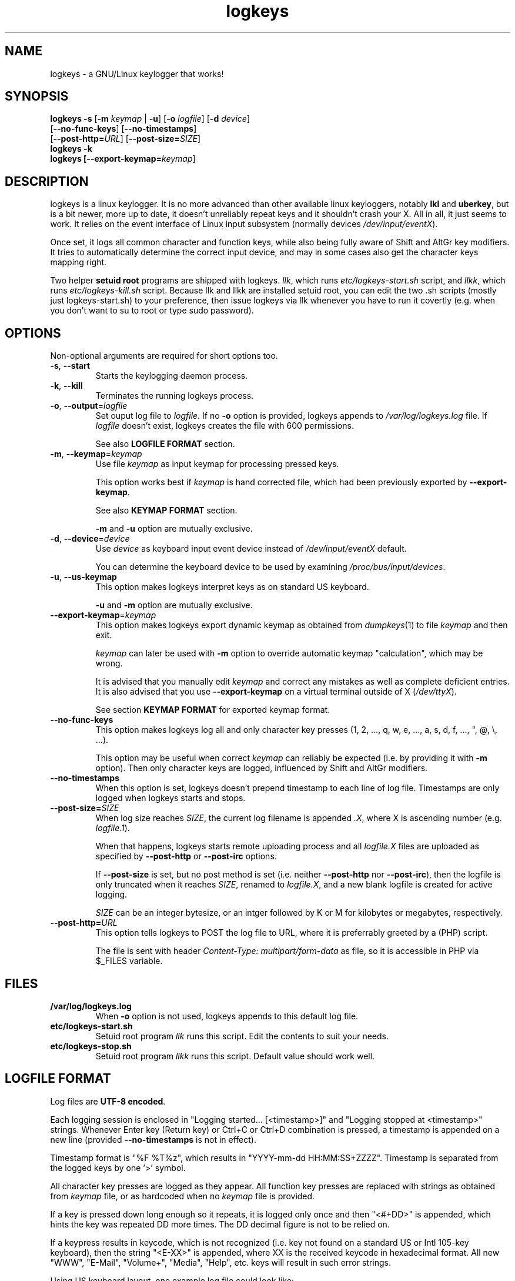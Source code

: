 .TH logkeys 8 2010-05-25
.SH NAME
logkeys \- a GNU/Linux keylogger that works!
.SH SYNOPSIS
.B logkeys \fB-s\fR [\fB-m \fIkeymap\fR | \fB-u\fR] [\fB-o \fIlogfile\fR] [\fB-d \fIdevice\fR]
.br
           [\fB--no-func-keys\fR] [\fB--no-timestamps\fR] 
.br
           [\fB--post-http=\fIURL\fR] [\fB--post-size=\fISIZE\fR]
.br
.B logkeys \fB-k\fR
.br
.B logkeys [\fB--export-keymap=\fIkeymap\fR]


.SH DESCRIPTION
logkeys is a linux keylogger. It is no more advanced than other available linux
keyloggers, notably \fBlkl\fR and \fBuberkey\fR, but is a bit newer, more up to date, it
doesn't unreliably repeat keys and it shouldn't crash your X. All in all, it
just seems to work. It relies on the event interface of Linux input subsystem 
(normally devices \fI/dev/input/eventX\fR).
.PP
Once set, it logs all common character 
and function keys, while also being fully aware of Shift and AltGr key modifiers.
It tries to automatically determine the correct input device, and may in some cases
also get the character keys mapping right.
.PP
Two helper \fBsetuid root\fR programs are shipped with logkeys. \fIllk\fR, which runs 
\fIetc/logkeys-start.sh\fR script, and \fIllkk\fR, which runs \fIetc/logkeys-kill.sh\fR script.
Because llk and llkk are installed setuid root, you can edit the two .sh scripts
(mostly just logkeys-start.sh) to your preference, then issue logkeys via llk whenever 
you have to run it covertly (e.g. when you don't want to su to root or type sudo password).


.SH OPTIONS
Non-optional arguments are required for short options too.

.TP
\fB-s\fR, \fB-\-start\fR
Starts the keylogging daemon process.

.TP
\fB-k\fR, \fB-\-kill\fR
Terminates the running logkeys process.

.TP
\fB-o\fR, \fB-\-output\fR=\fIlogfile\fR
Set ouput log file to \fIlogfile\fR. If no \fB-o\fR option is provided, logkeys
appends to \fI/var/log/logkeys.log\fR file. If \fIlogfile\fR doesn't exist, logkeys
creates the file with 600 permissions.
.IP
See also \fBLOGFILE FORMAT\fR section.

.TP
\fB-m\fR, \fB-\-keymap\fR=\fIkeymap\fR
Use file \fIkeymap\fR as input keymap for processing pressed keys.
.IP
This option works best if \fIkeymap\fR is hand corrected file, which had been
previously exported by \fB--export-keymap\fR.
.IP
See also \fBKEYMAP FORMAT\fR section.
.IP
\fB-m\fR and \fB-u\fR option are mutually exclusive.

.TP
\fB-d\fR, \fB-\-device\fR=\fIdevice\fR
Use \fIdevice\fR as keyboard input event device instead of \fI/dev/input/eventX\fR default.
.IP
You can determine the keyboard device to be used by examining \fI/proc/bus/input/devices\fR.

.TP
\fB-u\fR, \fB-\-us-keymap\fR
This option makes logkeys interpret keys as on standard US keyboard.
.IP
\fB-u\fR and \fB-m\fR option are mutually exclusive.

.TP
\fB-\-export-keymap\fR=\fIkeymap\fR
This option makes logkeys export dynamic keymap as obtained from \fIdumpkeys\fR(1)
to file \fIkeymap\fR and then exit.
.IP
\fIkeymap\fR can later be used with \fB-m\fR option to override automatic keymap 
"calculation", which may be wrong.
.IP
It is advised that you manually edit \fIkeymap\fR and correct any mistakes as well
as complete deficient entries. It is also advised that you use \fB-\-export-keymap\fR
on a virtual terminal outside of X (\fI/dev/ttyX\fR).
.IP
See section \fBKEYMAP FORMAT\fR for exported keymap format.

.TP
\fB-\-no-func-keys\fR
This option makes logkeys log all and only character key presses 
(1, 2, ..., q, w, e, ..., a, s, d, f, ..., ", @, \\, ...).
.IP
This option may be useful when correct \fIkeymap\fR can reliably be 
expected (i.e. by providing it with \fB-m\fR option). Then only character keys are
logged, influenced by Shift and AltGr modifiers.

.TP
\fB-\-no-timestamps\fR
When this option is set, logkeys doesn't prepend timestamp to each line of log file.
Timestamps are only logged when logkeys starts and stops.

.TP
\fB-\-post-size=\fISIZE\fR
When log size reaches \fISIZE\fR, the current log filename is appended \fI.X\fR, 
where X is ascending number (e.g. \fIlogfile.1\fR).
.IP
When that happens, logkeys starts remote uploading process and all \fIlogfile.X\fR
files are uploaded as specified by \fB--post-http\fR or \fB--post-irc\fR options.
.IP
If \fB--post-size\fR is set, but no post method is set (i.e. neither \fB--post-http\fR
nor \fB--post-irc\fR), then the logfile is only truncated when it reaches 
\fISIZE\fR, renamed to \fIlogfile.X\fR, and a new blank logfile is created for 
active logging.
.IP
\fISIZE\fR can be an integer bytesize, or an intger followed by K or M for kilobytes 
or megabytes, respectively.

.TP
\fB-\-post-http=\fIURL\fR
This option tells logkeys to POST the log file to URL, where it is preferrably greeted 
by a (PHP) script.
.IP
The file is sent with header \fIContent-Type: multipart/form-data\fR as file, so it
is accessible in PHP via $_FILES variable.

.SH FILES
.TP
\fB/var/log/logkeys.log\fR
When \fB-o\fR option is not used, logkeys appends to this default log file.
.TP
\fBetc/logkeys-start.sh\fR
Setuid root program \fIllk\fR runs this script. Edit the contents to suit your needs.
.TP
\fBetc/logkeys-stop.sh\fR
Setuid root program \fIllkk\fR runs this script. Default value should work well.


.SH "LOGFILE FORMAT"
Log files are \fBUTF-8 encoded\fR.
.PP
Each logging session is enclosed in "Logging started... [<timestamp>]" and "Logging 
stopped at <timestamp>" strings. Whenever Enter key (Return key) or Ctrl+C or Ctrl+D 
combination is pressed, a timestamp is appended on a new line (provided 
\fB--no-timestamps\fR is not in effect).
.PP
Timestamp format is "%F\ %T%z", which results in "YYYY-mm-dd HH:MM:SS+ZZZZ".
Timestamp is separated from the logged keys by one '>' symbol.
.PP
All character key presses are logged as they appear. All 
function key presses are replaced with strings as obtained from \fIkeymap\fR file, or
as hardcoded when no \fIkeymap\fR file is provided.
.PP
If a key is pressed down long enough so it repeats, it is logged only once and then 
"<#+DD>" is appended, which hints the key was repeated DD more times. The DD decimal 
figure is not to be relied on.
.PP
If a keypress results in keycode, which is not recognized (i.e. key not found on a standard US 
or Intl 105-key keyboard), then the string "<E-XX>" is appended, where XX is the
received keycode in hexadecimal format. All new "WWW", "E-Mail", "Volume+", "Media",
"Help", etc. keys will result in such error strings.
.PP
Using US keyboard layout, one example log file could look like:
.IP
Logging started ...
.IP
2009-12-11 09:58:17+0100 > llk
.br
2009-12-11 09:58:20+0100 > sudo cp <RShift>~/foo.<Tab> /usr/bin
.br
2009-12-11 09:58:26+0100 > <LShift>R00<LShift>T_p455\\\\/0rD
.br
2009-12-11 09:58:39+0100 > <Up><Up><Home>sudo
.br
2009-12-11 09:58:44+0100 > c<#+53><BckSp><#+34><LCtrl>c
.br
2009-12-11 09:58:54+0100 > llkk
.IP
Logging stopped at 2009-12-11 09:58:54+0100
.PP
If the same log was obtained by a logkeys process invoked with \fB-\-no-func-keys\fR
option, it would look like:
.IP
Logging started ...
.IP
2009-12-11 09:58:17+0100 > llk
.br
2009-12-11 09:58:20+0100 > sudo cp ~/foo.  /usr/bin
.br
2009-12-11 09:58:26+0100 > R00T_p455\\\\/0rD
.br
2009-12-11 09:58:39+0100 > sudo
.br
2009-12-11 09:58:44+0100 > c<#+53>c
.br
2009-12-11 09:58:54+0100 > llkk
.IP
Logging stopped at 2009-12-11 09:58:54+0100
.PP
Even when \fB-\-no-func-keys\fR is in effect, Space and Tab key presses are logged as
a single space character.


.SH "KEYMAP FORMAT"
The keymap file is expected to be \fBUTF-8 encoded\fR.
.PP
Each line of file represents either one character key or one function key.
The format specifies \fBat least one\fR and \fBup to three\fR space-delimited 
characters on character key lines (first without modifiers, optional second with Shift in 
action, optional third with AltGr in action), and up to \fB7 characters long\fR
string on function key lines.
.PP
First three lines in a Slovene keymap file look like:
.IP
<Esc>
.br
1 ! ~
.br
2 " ˇ
.br
...
.PP
How does one know which lines belong to character keys and which lines to function
keys?
.PP
Well, the easiest way is to use \fB-\-export-keymap\fR, and examine the exported
keymap. Make sure you export in a virtual terminal (ttyX) and not in X as this way
more keys could get exported correctly (don't ask me why).
.PP
Basically, \fB-\-export-keymap\fR ouputs 106 lines for 106 keys, even if some of
those keys aren't located on your keyboard. Lines 1, 14, 15, 28, 29, 42, 54-83,
85-106 belong to function keys, all other lines (2-13, 16-27, 30-41, 43-53, 84)
belong to character keys.
.PP
Line 57 is reserved for Space and it should always be ' '. Line 84 is reserved for
the key just right to left Shift that is present on some international layouts.
Other lines can be quite reliably determined by looking at one \fBexported keymap\fR.
The keys generally follow the order of their appearance on the keyboard, top-to-bottom 
left-to-right.
.PP
If you create full and completely valid keymap for your particular language,
please upload it to project website or send it to me by e-mail. Thanks.


.SH EXAMPLES
To print short help:
.IP
$ logkeys
.PP
To start logging to a custom log file with dynamically generated keymap:
.IP
$ logkeys --start --output /home/user/.secret/log
.PP
To start logging to default log file on a standard US keyboard:
.IP
$ logkeys --start --us-keymap
.PP
To export dynamically generated keymap to file:
.IP
$ logkeys --export-keymap my_keymap
.PP
To start logging to default log file with a custom keymap:
.IP
$ logkeys --start --keymap my_keymap
.PP
To use a custom event device (e.g. /dev/input/event4):
.IP
$ logkeys --start --device event4
.PP
To end running logkeys process:
.IP
$ logkeys --kill
.PP
After \fIetc/logkeys-start.sh\fR is updated to one's liking, helper programs \fIbin/llk\fR (start) and 
\fIbin/llkk\fR (kill) can be used as well.


.SH BUGS
logkeys relies on numeric output of \fIdumpkeys\fR(1), which \fIkeymaps\fR(5)
manual page specifically discourages as unportable.
.PP
Be nice and hope nothing breaks.
.PP
If you come across any bugs, please report them on project website, issues page:
.IP
http://code.google.com/p/logkeys/issues/
.SH AUTHOR
.PP
logkeys was written by Kernc <kerncece+logkeys@gmail.com> with much help from the community.
.PP
You can always obtain the latest version and information at project website:
<http://code.google.com/p/logkeys/>.

